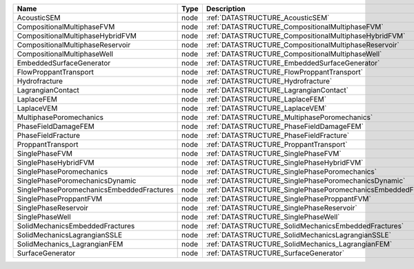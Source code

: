 

========================================= ==== ============================================================== 
Name                                      Type Description                                                    
========================================= ==== ============================================================== 
AcousticSEM                               node :ref:`DATASTRUCTURE_AcousticSEM`                               
CompositionalMultiphaseFVM                node :ref:`DATASTRUCTURE_CompositionalMultiphaseFVM`                
CompositionalMultiphaseHybridFVM          node :ref:`DATASTRUCTURE_CompositionalMultiphaseHybridFVM`          
CompositionalMultiphaseReservoir          node :ref:`DATASTRUCTURE_CompositionalMultiphaseReservoir`          
CompositionalMultiphaseWell               node :ref:`DATASTRUCTURE_CompositionalMultiphaseWell`               
EmbeddedSurfaceGenerator                  node :ref:`DATASTRUCTURE_EmbeddedSurfaceGenerator`                  
FlowProppantTransport                     node :ref:`DATASTRUCTURE_FlowProppantTransport`                     
Hydrofracture                             node :ref:`DATASTRUCTURE_Hydrofracture`                             
LagrangianContact                         node :ref:`DATASTRUCTURE_LagrangianContact`                         
LaplaceFEM                                node :ref:`DATASTRUCTURE_LaplaceFEM`                                
LaplaceVEM                                node :ref:`DATASTRUCTURE_LaplaceVEM`                                
MultiphasePoromechanics                   node :ref:`DATASTRUCTURE_MultiphasePoromechanics`                   
PhaseFieldDamageFEM                       node :ref:`DATASTRUCTURE_PhaseFieldDamageFEM`                       
PhaseFieldFracture                        node :ref:`DATASTRUCTURE_PhaseFieldFracture`                        
ProppantTransport                         node :ref:`DATASTRUCTURE_ProppantTransport`                         
SinglePhaseFVM                            node :ref:`DATASTRUCTURE_SinglePhaseFVM`                            
SinglePhaseHybridFVM                      node :ref:`DATASTRUCTURE_SinglePhaseHybridFVM`                      
SinglePhasePoromechanics                  node :ref:`DATASTRUCTURE_SinglePhasePoromechanics`                  
SinglePhasePoromechanicsDynamic           node :ref:`DATASTRUCTURE_SinglePhasePoromechanicsDynamic`           
SinglePhasePoromechanicsEmbeddedFractures node :ref:`DATASTRUCTURE_SinglePhasePoromechanicsEmbeddedFractures` 
SinglePhaseProppantFVM                    node :ref:`DATASTRUCTURE_SinglePhaseProppantFVM`                    
SinglePhaseReservoir                      node :ref:`DATASTRUCTURE_SinglePhaseReservoir`                      
SinglePhaseWell                           node :ref:`DATASTRUCTURE_SinglePhaseWell`                           
SolidMechanicsEmbeddedFractures           node :ref:`DATASTRUCTURE_SolidMechanicsEmbeddedFractures`           
SolidMechanicsLagrangianSSLE              node :ref:`DATASTRUCTURE_SolidMechanicsLagrangianSSLE`              
SolidMechanics_LagrangianFEM              node :ref:`DATASTRUCTURE_SolidMechanics_LagrangianFEM`              
SurfaceGenerator                          node :ref:`DATASTRUCTURE_SurfaceGenerator`                          
========================================= ==== ============================================================== 



